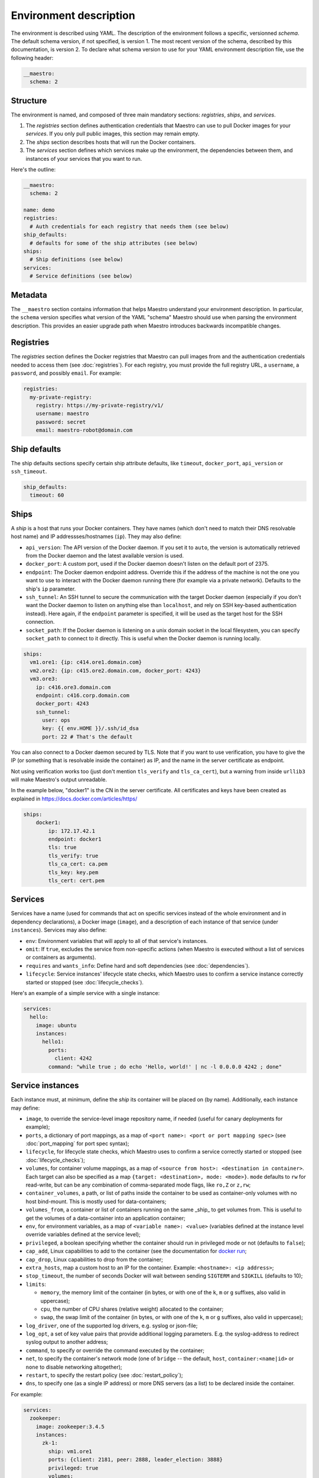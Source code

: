 
.. _docker run: https://docs.docker.com/reference/run/#runtime-privilege-linux-capabilities-and-lxc-configuration

Environment description
================================================================================

The environment is described using YAML. The description of the environment
follows a specific, versionned *schema*. The default schema version, if not
specified, is version 1. The most recent version of the schema, described by
this documentation, is version 2. To declare what schema version to use for
your YAML environment description file, use the following header:

.. code-block:: yaml

  __maestro:
    schema: 2

Structure
--------------------------------------------------------------------------------

The environment is named, and composed of three main mandatory sections:
*registries*, *ships*, and *services*.

1. The *registries* section defines authentication credentials that Maestro can
   use to pull Docker images for your *services*. If you only pull public
   images, this section may remain empty.

2. The *ships* section describes hosts that will run the Docker containers.

3. The *services* section defines which services make up the environment, the
   dependencies between them, and instances of your services that you want to
   run.

Here's the outline:

.. code-block:: yaml

  __maestro:
    schema: 2

  name: demo
  registries:
    # Auth credentials for each registry that needs them (see below)
  ship_defaults:
    # defaults for some of the ship attributes (see below)
  ships:
    # Ship definitions (see below)
  services:
    # Service definitions (see below)

Metadata
--------------------------------------------------------------------------------

The ``__maestro`` section contains information that helps Maestro understand
your environment description. In particular, the ``schema`` version specifies
what version of the YAML "schema" Maestro should use when parsing the
environment description. This provides an easier upgrade path when Maestro
introduces backwards incompatible changes.

Registries
--------------------------------------------------------------------------------

The *registries* section defines the Docker registries that Maestro can pull
images from and the authentication credentials needed to access them (see
:doc:`registries`). For each registry, you must provide the full registry URL,
a ``username``, a ``password``, and possibly ``email``. For example:

.. code-block:: yaml

  registries:
    my-private-registry:
      registry: https://my-private-registry/v1/
      username: maestro
      password: secret
      email: maestro-robot@domain.com

Ship defaults
--------------------------------------------------------------------------------

The ship defaults sections specify certain ship attribute defaults,
like ``timeout``, ``docker_port``, ``api_version`` or ``ssh_timeout``.

.. code-block:: yaml

  ship_defaults:
    timeout: 60

Ships
--------------------------------------------------------------------------------

A *ship* is a host that runs your Docker containers. They have names (which
don't need to match their DNS resolvable host name) and IP addressses/hostnames
(``ip``). They may also define:

- ``api_version``: The API version of the Docker daemon. If you set it to ``auto``,
  the version is automatically retrieved from the Docker daemon and the latest
  available version is used.

- ``docker_port``: A custom port, used if the Docker daemon doesn't listen on the
  default port of 2375.

- ``endpoint``: The Docker daemon endpoint address. Override this if the address
  of the machine is not the one you want to use to interact with the Docker
  daemon running there (for example via a private network). Defaults to the
  ship's ``ip`` parameter.

- ``ssh_tunnel``: An SSH tunnel to secure the communication with the target
  Docker daemon (especially if you don't want the Docker daemon to listen on
  anything else than ``localhost``, and rely on SSH key-based authentication
  instead). Here again, if the ``endpoint`` parameter is specified, it will be
  used as the target host for the SSH connection.

- ``socket_path``: If the Docker daemon is listening on a unix domain socket in
  the local filesystem, you can specify ``socket_path`` to connect to it
  directly.  This is useful when the Docker daemon is running locally.


.. code-block:: yaml

  ships:
    vm1.ore1: {ip: c414.ore1.domain.com}
    vm2.ore2: {ip: c415.ore2.domain.com, docker_port: 4243}
    vm3.ore3:
      ip: c416.ore3.domain.com
      endpoint: c416.corp.domain.com
      docker_port: 4243
      ssh_tunnel:
        user: ops
        key: {{ env.HOME }}/.ssh/id_dsa
        port: 22 # That's the default

You can also connect to a Docker daemon secured by TLS.  Note that if
you want to use verification, you have to give the IP (or something that
is resolvable inside the container) as IP, and the name in the server
certificate as endpoint.

Not using verification works too (just don't mention ``tls_verify`` and
``tls_ca_cert``), but a warning from inside ``urllib3`` will make Maestro's
output unreadable.

In the example below, "docker1" is the CN in the server certificate.
All certificates and keys have been created as explained in
https://docs.docker.com/articles/https/

.. code-block:: yaml

  ships:
      docker1:
          ip: 172.17.42.1
          endpoint: docker1
          tls: true
          tls_verify: true
          tls_ca_cert: ca.pem
          tls_key: key.pem
          tls_cert: cert.pem

Services
--------------------------------------------------------------------------------

Services have a name (used for commands that act on specific services instead
of the whole environment and in dependency declarations), a Docker image
(``image``), and a description of each instance of that service (under
``instances``). Services may also define:

- ``env``: Environment variables that will apply to all of that service's
  instances.

- ``omit``: If ``true``, excludes the service from non-specific actions (when
  Maestro is executed without a list of services or containers as arguments).

- ``requires`` and ``wants_info``: Define hard and soft dependencies (see
  :doc:`dependencies`).

- ``lifecycle``: Service instances' lifecycle state checks, which Maestro uses
  to confirm a service instance correctly started or stopped (see
  :doc:`lifecycle_checks`).

Here's an example of a simple service with a single instance:

.. code-block:: yaml

  services:
    hello:
      image: ubuntu
      instances:
        hello1:
          ports:
            client: 4242
          command: "while true ; do echo 'Hello, world!' | nc -l 0.0.0.0 4242 ; done"


Service instances
--------------------------------------------------------------------------------

Each instance must, at minimum, define the *ship* its container will be placed
on (by name). Additionally, each instance may define:

- ``image``, to override the service-level image repository name, if needed
  (useful for canary deployments for example);

- ``ports``, a dictionary of port mappings, as a map of ``<port name>: <port or
  port mapping spec>`` (see :doc:`port_mapping` for port spec syntax);

- ``lifecycle``, for lifecycle state checks, which Maestro uses to confirm a
  service correctly started or stopped (see :doc:`lifecycle_checks`);

- ``volumes``, for container volume mappings, as a map of ``<source from host>:
  <destination in container>``. Each target can also be specified as a map
  ``{target: <destination>, mode: <mode>}``. ``mode`` defaults to ``rw`` for
  read-write, but can be any combination of comma-separated mode flags, like
  ``ro,Z`` or ``z,rw``;

- ``container_volumes``, a path, or list of paths inside the container to be
  used as container-only volumes with no host bind-mount. This is mostly used
  for data-containers;

- ``volumes_from``, a container or list of containers running on the same _ship_
  to get volumes from. This is useful to get the volumes of a data-container
  into an application container;

- ``env``, for environment variables, as a map of ``<variable name>: <value>``
  (variables defined at the instance level override variables defined at the
  service level);

- ``privileged``, a boolean specifying whether the container should run in
  privileged mode or not (defaults to ``false``);

- ``cap_add``, Linux capabilities to add to the container (see the documentation
  for `docker run`_;

- ``cap_drop``, Linux capabilities to drop from the container;

- ``extra_hosts``, map a custom host to an IP for the container. Example:
  ``<hostname>: <ip address>``;

- ``stop_timeout``, the number of seconds Docker will wait between sending
  ``SIGTERM`` and ``SIGKILL`` (defaults to 10);

- ``limits``:

  - ``memory``, the memory limit of the container (in bytes, or with one of the
    ``k``, ``m`` or ``g`` suffixes, also valid in uppercase);

  - ``cpu``, the number of CPU shares (relative weight) allocated to the
    container;

  - ``swap``, the swap limit of the container (in bytes, or with one of the
    ``k``, ``m`` or ``g`` suffixes, also valid in uppercase);

- ``log_driver``, one of the supported log drivers, e.g. syslog or json-file;

- ``log_opt``, a set of key value pairs that provide additional logging
  parameters. E.g. the syslog-address to redirect syslog output to another
  address;

- ``command``, to specify or override the command executed by the container;

- ``net``, to specify the container's network mode (one of ``bridge`` -- the
  default, ``host``, ``container:<name|id>`` or ``none`` to disable networking
  altogether);

- ``restart``, to specify the restart policy (see :doc:`restart_policy`);

- ``dns``, to specify one (as a single IP address) or more DNS servers (as a
  list) to be declared inside the container.

For example:

.. code-block:: yaml

  services:
    zookeeper:
      image: zookeeper:3.4.5
      instances:
        zk-1:
          ship: vm1.ore1
          ports: {client: 2181, peer: 2888, leader_election: 3888}
          privileged: true
          volumes:
            /data/zookeeper: /var/lib/zookeeper
          limits:
            memory: 1g
            cpu: 2
        zk-2:
          ship: vm2.ore1
          ports: {client: 2181, peer: 2888, leader_election: 3888}
          lifecycle:
            running: [{type: tcp, port: client}]
          volumes:
            /data/zookeeper: /var/lib/zookeeper
          limits:
            memory: 1g
            cpu: 2
      lifecycle:
        running: [{type: tcp, port: client}]
    kafka:
      image: kafka:latest
      requires: [ zookeeper ]
      instances:
        kafka-broker:
          ship: vm2.ore1
          ports: {broker: 9092}
          volumes:
            /data/kafka: /var/lib/kafka
            /etc/locatime:
              target: /etc/localtime
              mode: ro
          env:
            BROKER_ID: 0
          stop_timeout: 2
          limits:
            memory: 5G
            swap: 200m
            cpu: 10
          dns: [ 8.8.8.8, 8.8.4.4 ]
          net: host
          restart:
            name: on-failure
            maximum_retry_count: 3
      lifecycle:
        running: [{type: tcp, port: broker}]
